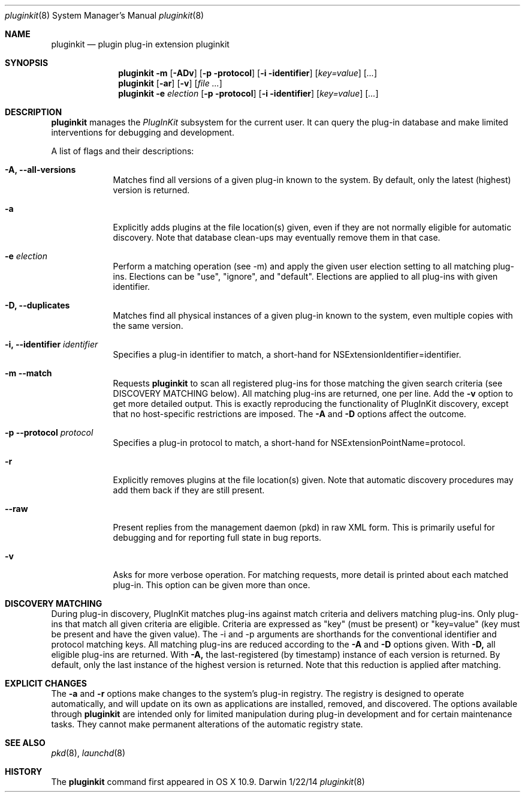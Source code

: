 .Dd 1/22/14               \" DATE
.Dt pluginkit 8      \" Program name and manual section number
.Os Darwin
.Sh NAME                 \" Section Header - required - don't modify 
.Nm pluginkit
.Nd plugin plug-in extension pluginkit
.Sh SYNOPSIS             \" Section Header - required - don't modify
.Nm
.Fl m
.Op Fl ADv
.Op Fl p protocol
.Op Fl i identifier
.Op Ar key=value
.Op Ar ...
.br
.Nm
.Op Fl ar
.Op Fl v
.Op Ar
.br
.Nm
.Fl e
.Ar election
.Op Fl p protocol
.Op Fl i identifier
.Op Ar key=value
.Op Ar ...
.Sh DESCRIPTION          \" Section Header - required - don't modify
.Nm
manages the
.Ar PlugInKit
subsystem for the current user. It can query the plug-in database and make limited interventions
for debugging and development.
.Pp
A list of flags and their descriptions:
.Bl -tag -width -indent  \" Differs from above in tag removed 
.It Fl A, -all-versions
Matches find all versions of a given plug-in known to the system.
By default, only the latest (highest) version is returned.
.It Fl a
Explicitly adds plugins at the file location(s) given, even if they are not normally eligible for automatic discovery.
Note that database clean-ups may eventually remove them in that case.
.It Fl e Ar election
Perform a matching operation (see -m) and apply the given user election setting to all matching plug-ins.
Elections can be "use", "ignore", and "default". Elections are applied to all plug-ins with given identifier.
.It Fl D, -duplicates
Matches find all physical instances of a given plug-in known to the system, even multiple copies with the
same version.
.It Fl i, -identifier Ar identifier
Specifies a plug-in identifier to match, a short-hand for NSExtensionIdentifier=identifier.
.It Fl m -match
Requests
.Nm
to scan all registered plug-ins for those matching the given search criteria (see DISCOVERY MATCHING below).
All matching plug-ins are returned, one per line. Add the
.Fl v
option to get more detailed output. This is exactly reproducing the functionality of PlugInKit discovery,
except that no host-specific restrictions are imposed. The
.Fl A
and
.Fl D
options affect the outcome.
.It Fl p -protocol Ar protocol
Specifies a plug-in protocol to  match, a short-hand for NSExtensionPointName=protocol.
.It Fl r
Explicitly removes plugins at the file location(s) given. Note that automatic discovery
procedures may add them back if they are still present.
.It Fl -raw
Present replies from the management daemon (pkd) in raw XML form. This is primarily useful for debugging
and for reporting full state in bug reports.
.It Fl v
Asks for more verbose operation. For matching requests, more detail is printed about each matched plug-in.
This option can be given more than once.
.El                      \" Ends the list

.Sh DISCOVERY MATCHING
During plug-in discovery, PlugInKit matches plug-ins against match criteria and delivers matching plug-ins.
Only plug-ins that match all given criteria are eligible. Criteria are expressed as "key" (must be present)
or "key=value" (key must be present and have the given value). The -i and -p arguments are shorthands for the
conventional identifier and protocol matching keys.
.p
All matching plug-ins are reduced according to the
.Fl A
and
.Fl D
options given. With
.Fl D,
all eligible plug-ins are
returned. With
.Fl A,
the last-registered (by timestamp) instance of each version is returned. By default, only
the last instance of the highest version is returned. Note that this reduction is applied after matching.
.Sh EXPLICIT CHANGES
The
.Fl a
and
.Fl r
options make changes to the system's plug-in registry. The registry is designed to operate automatically,
and will update on its own as applications are installed, removed, and discovered. The options available through
.Nm
are intended only for limited manipulation during plug-in development and for certain maintenance tasks.
They cannot make permanent alterations of the automatic registry state.
.Pp
.\" .Sh ENVIRONMENT      \" May not be needed
.\" .Bl -tag -width "ENV_VAR_1" -indent \" ENV_VAR_1 is width of the string ENV_VAR_1
.\" .It Ev ENV_VAR_1
.\" Description of ENV_VAR_1
.\" .It Ev ENV_VAR_2
.\" Description of ENV_VAR_2
.\" .El                      
.\".Sh FILES                \" File used or created by the topic of the man page
.\".Bl -tag -width "/Users/joeuser/Library/really_long_file_name" -compact
.\".It Pa /usr/share/file_name
.\"FILE_1 description
.\".It Pa /Users/joeuser/Library/really_long_file_name
.\".El                      \" Ends the list
.\" .Sh DIAGNOSTICS       \" May not be needed
.\" .Bl -diag
.\" .It Diagnostic Tag
.\" Diagnostic informtion here.
.\" .It Diagnostic Tag
.\" Diagnostic informtion here.
.\" .El
.Sh SEE ALSO 
.Xr pkd 8 ,
.Xr launchd 8
.\" .Sh BUGS              \" Document known, unremedied bugs
.Sh HISTORY           \" Document history if command behaves in a unique manner
The
.Nm
command first appeared in OS X 10.9.
